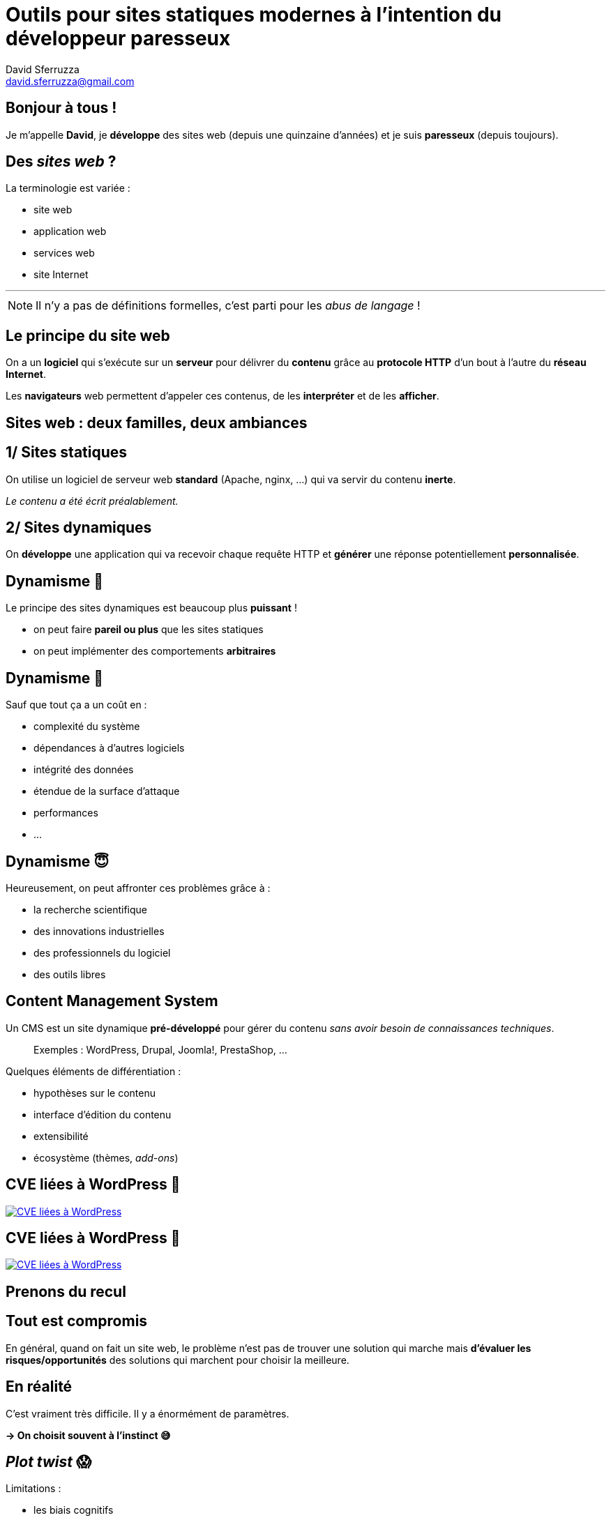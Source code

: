 = Outils pour sites statiques modernes à l'intention du développeur paresseux
David Sferruzza <david.sferruzza@gmail.com>
:imagesdir: img

== Bonjour à tous !

Je m'appelle *David*, je *développe* des sites web (depuis une quinzaine d'années) et je suis *paresseux* ([.line-through]#depuis toujours#).

== Des _sites web_ ?

La terminologie est variée :

* site web
* application web
* services web
* site Internet

---

NOTE: Il n'y a pas de définitions formelles, c'est parti pour les _abus de langage_ !

== Le principe du site web

On a un *logiciel* qui s'exécute sur un *serveur* pour délivrer du *contenu* grâce au *protocole HTTP* d'un bout à l'autre du *réseau Internet*.

Les *navigateurs* web permettent d'appeler ces contenus, de les *interpréter* et de les *afficher*.

== Sites web : deux familles, deux ambiances

== 1/ Sites statiques

On utilise un logiciel de serveur web *standard* (Apache, nginx, ...) qui va servir du contenu *inerte*.

_Le contenu a été écrit préalablement._

== 2/ Sites dynamiques

On *développe* une application qui va recevoir chaque requête HTTP et *générer* une réponse potentiellement *personnalisée*.

== Dynamisme 🤘

Le principe des sites dynamiques est beaucoup plus *puissant* !

* on peut faire *pareil ou plus* que les sites statiques
* on peut implémenter des comportements *arbitraires*

== Dynamisme 😬

Sauf que tout ça a un coût en :

* complexité du système
* dépendances à d'autres logiciels
* intégrité des données
* étendue de la surface d'attaque
* performances
* ...

== Dynamisme 😇

Heureusement, on peut affronter ces problèmes grâce à :

* la recherche scientifique
* des innovations industrielles
* des professionnels du logiciel
* des outils libres

== Content Management System

Un CMS est un site dynamique *pré-développé* pour gérer du contenu _sans avoir besoin de connaissances techniques_.

> Exemples : WordPress, Drupal, Joomla!, PrestaShop, ...

Quelques éléments de différentiation :

* hypothèses sur le contenu
* interface d'édition du contenu
* extensibilité
* écosystème (thèmes, _add-ons_)

== CVE liées à WordPress 😬

[.stretch]
[link=https://nvd.nist.gov/vuln/search/statistics?form_type=Advanced&results_type=statistics&query=wordpress&search_type=all]
image::wordpress-cve.png[CVE liées à WordPress]

== CVE liées à WordPress 😬

[.stretch]
[link=https://nvd.nist.gov/vuln/search/statistics?form_type=Advanced&results_type=statistics&query=wordpress&search_type=all]
image::wordpress-cve2.png[CVE liées à WordPress]

== Prenons du recul

== Tout est compromis

En général, quand on fait un site web, le problème n'est pas de trouver une solution qui marche mais *d'évaluer les risques/opportunités* des solutions qui marchent pour choisir la meilleure.

== En réalité

C'est vraiment très difficile.
Il y a énormément de paramètres.

*→ On choisit souvent à l'instinct 😅*

== _Plot twist_ 😱

Limitations :

* les biais cognitifs
* les évolution de l'écosystème
* les connaissances imparfaites

*→ N'arrêtez jamais d'apprendre 🙏*

== Sites dynamiques

Parfois, c'est cool de faire un site dynamique :

* les cas d'usage l'imposent
* accès à des abstractions
* ...

Parfois, c'est cool d'utiliser un CMS :

* pas besoin de réinventer la roue
* pas besoin de développeur
* on a l'habitude
* ...

_Aujourd'hui on va parler des autres cas_ 😄

== Le projet du jour

Parfois, on veut un site :

* au contenu gérable par des *non-développeurs*
* pour délivrer du contenu (*peu d'interactions*)
* au rendu *spécifique et performant*
* *facile à maintenir* sur le long terme

== Bienvenue dans ma conférence !

> Avec les bonnes techniques, on peut satisfaire ces contraintes avec un site statique !

== Approche naïve

On édite et déploie manuellement des fichiers HTML, CSS, JS, ...

_On utilise Git pour versionner tout ça_ 🙏

* ❌ travail répétitif, pas d'abstractions/d'outils
* ❌ déploiement sujet à erreurs humaines

== Générateur de sites statiques

On ajoute une étape de construction pour séparer :

* ce que le développeur écrit
* le produit fini (un site statique)

Ça permet d'utiliser des *abstractions* et des fonctionnalités pré-développées.

* langage de gabarit (_templating_)
* pagination
* blog (et flux RSS)
* ...

== Choisir un générateur

Il en existe *plein*. Quelques critères :

* usage principal, fonctionnalités
* format d'entrée
* extensibilité (⇒ langage utilisé)
* écosystème (modules, documentation, ...)
* facilité d'installation

> Exemples : Jekyll, Hugo, Gatsby, ...

== Avec un générateur

Une fois la techno choisie et maîtrisée, le développement du site est plus rapide et sa maintenance bien plus facile !

_Comme on a déjà payé le prix d'avoir une étape de construction, on peut l'exploiter encore plus (webpack, ...)._

* ✅ travail répétitif, pas d'abstractions/d'outils
* ❌ déploiement sujet à erreurs humaines

== Intégration continue

> Un système lance des tâches à chaque fois qu'une nouvelle version du code est publiée.

* *générer* (produire des artéfacts)
* *vérifier* (éviter le _"ça marche sur ma machine"_, lancer les tests automatisés)
* *déployer*

TIP: Pour un site statique, on veut surtout générer le site et le déployer.

== GitLab CI

C'est le système d'intégration continue lié à GitLab. Il est top 👌

[source.smallcode, yaml]
----
variables:
  DEBIAN_FRONTEND: noninteractive
  NODE_VERSION: 14

build:
  stage: build
  image: ruby:2.6-stretch
  script:
    - curl -sL https://deb.nodesource.com/setup_$NODE_VERSION.x | bash -
    - apt-get install -y nodejs
    - npm install
    - npm run build
    - bundle install
    - bundle exec jekyll build
  artifacts:
    paths:
      - _site/
  tags:
    - docker
----

== Avec un générateur + CI

* ✅ travail répétitif, pas d'abstractions/d'outils
* ✅ déploiement sujet à erreurs humaines
* ✅ *facile à maintenir* sur le long terme
* ❌ contenu gérable par des *non-développeurs*

== Gestion du contenu

Dans la plupart des générateurs, le contenu est à écrire en *Markdown* et il faut savoir manipuler *Git*.

*→ C'est un frein pour les non-développeurs 🤢*

== Gestion du contenu

Heureusement, il existe des *services* d'interface graphique d'édition :

. On configure le _schéma_ des données
. On saisit les contenus via une interface graphique
. À chaque génération du site, on récupère les contenus via une API

> Exemples : Contentful, Prismic, Strapi, ...

== Contentful

[.stretch]
[link=https://www.contentful.com/]
image::contentful.png[]

== Contentful : schéma

[.stretch]
image::schema.png[]

== Contentful : édition

[.stretch]
image::data.png[]

== contentful2md

[link=https://github.com/dsferruzza/contentful2md]
image::contentful2md.png[]

[source.smallcode, bash]
----
#!/usr/bin/env sh

export CONTENTFUL_SPACE="..."
export CONTENTFUL_ACCESS_TOKEN="..."
export CONTENTFUL_PREVIEW="true"
export CONTENTFUL_CONTENT_TYPE_ID="post"
export CONTENTFUL_LOCALE="fr-FR"
export OUTPUT_DIR="src/_articles"

npm run contentful2md
----

== Naddymess

[.stretch]
[link=https://www.naddymess.fr]
image::naddymess.png[]

== Écrire un article Naddymess

. Avoir une idée [.line-through]#stupide# disruptive
. Écrire l'article dans Contentful
. Créer un _pipeline_ dans GitLab
. Attendre ~1 min

== Absurde Séance

[.stretch]
[link=https://absurdeseance.fr/]
image::absurde.png[]

== Ajouter une séance Absurde Séance

. Obtenir les droits d'un film [.line-through]#stupide#
. Éditer un CSV avec LibreOffice _(ajouter une nouvelle ligne avec diverses informations concernant la séance et le film)_
. Commit & push avec Git
. Attendre ~6 min

== Conclusion

Besoin :

* site web avec *peu d'interactions*
* 1+ développeur à disposition
* (contenu gérable par des *non-développeurs*)

== Conclusion

Bilan (site statique) :

* *facilité de développement* +
(versionnement, abstractions, outils)
* *facilité d'édition* +
(admin UI, _CI/CD_, multiples sources de données)
* *avantages des sites statiques* +
(sécurité, performances, simplicité)

*→ Je peux maintenir une dizaine de sites sans effort 😎*

== NetlifyCMS

. L'admin est *embarquée* dans le site statique
. Les modifications sont *persistées* grâce à l'API de GitHub/GitLab/Bitbucket
. Chaque modification entraîne un *re-déploiement* du site

== NetlifyCMS

Bilan :

* potentiel : 🤩
* mise en place : 😣
* utilisation : 😐🙂

*→ Tout n'est pas fluide mais ça évolue, à surveiller !*

== Questions ?

[.stretch]
image::question.gif[]

Twitter: https://twitter.com/d_sferruzza[@d_sferruzza]

Slides sur GitHub :

https://github.com/dsferruzza/conf-sites-statiques-modernes[dsferruzza/conf-sites-statiques-modernes]
